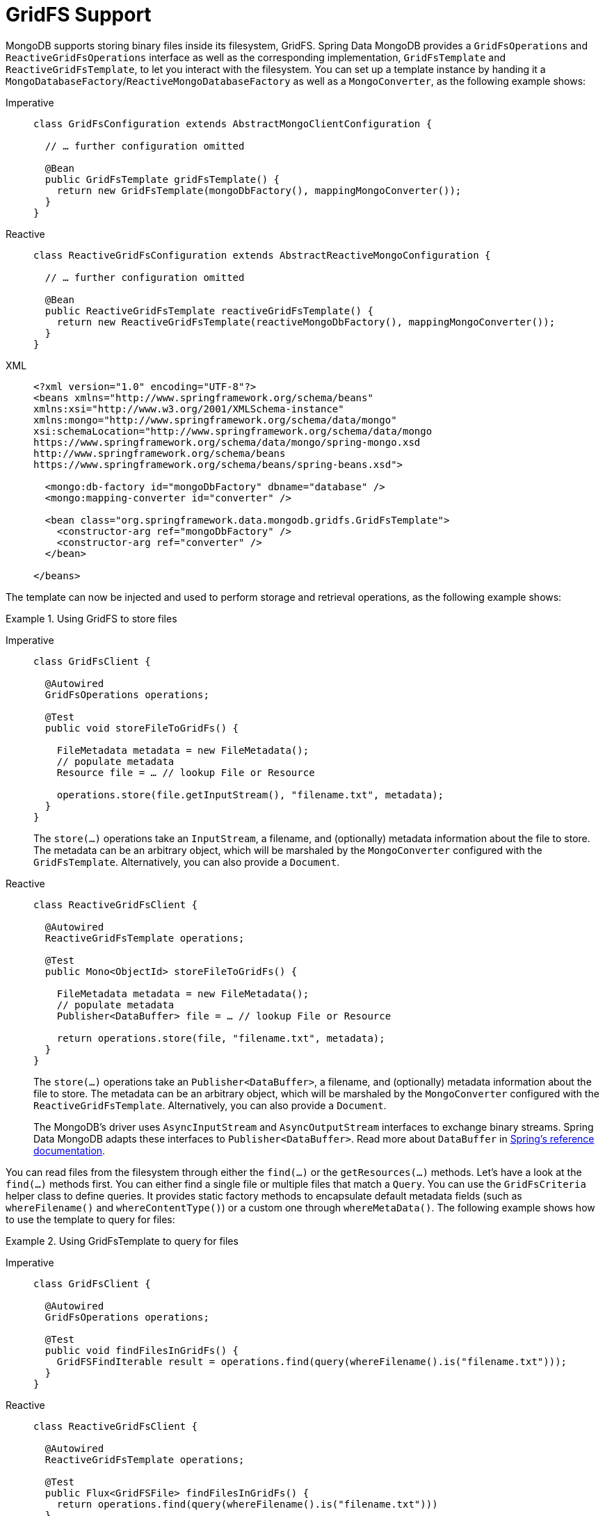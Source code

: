 [[gridfs]]
= GridFS Support

MongoDB supports storing binary files inside its filesystem, GridFS.
Spring Data MongoDB provides a `GridFsOperations` and `ReactiveGridFsOperations` interface as well as the corresponding implementation, `GridFsTemplate` and `ReactiveGridFsTemplate`, to let you interact with the filesystem.
You can set up a template instance by handing it a `MongoDatabaseFactory`/`ReactiveMongoDatabaseFactory` as well as a `MongoConverter`, as the following example shows:

[tabs]
======
Imperative::
+
[source,java,indent=0,subs="verbatim,quotes",role="primary"]
----
class GridFsConfiguration extends AbstractMongoClientConfiguration {

  // … further configuration omitted

  @Bean
  public GridFsTemplate gridFsTemplate() {
    return new GridFsTemplate(mongoDbFactory(), mappingMongoConverter());
  }
}
----

Reactive::
+
[source,java,indent=0,subs="verbatim,quotes",role="secondary"]
----
class ReactiveGridFsConfiguration extends AbstractReactiveMongoConfiguration {

  // … further configuration omitted

  @Bean
  public ReactiveGridFsTemplate reactiveGridFsTemplate() {
    return new ReactiveGridFsTemplate(reactiveMongoDbFactory(), mappingMongoConverter());
  }
}
----

XML::
+
[source,xml,indent=0,subs="verbatim,quotes",role="secondary"]
----
<?xml version="1.0" encoding="UTF-8"?>
<beans xmlns="http://www.springframework.org/schema/beans"
xmlns:xsi="http://www.w3.org/2001/XMLSchema-instance"
xmlns:mongo="http://www.springframework.org/schema/data/mongo"
xsi:schemaLocation="http://www.springframework.org/schema/data/mongo
https://www.springframework.org/schema/data/mongo/spring-mongo.xsd
http://www.springframework.org/schema/beans
https://www.springframework.org/schema/beans/spring-beans.xsd">

  <mongo:db-factory id="mongoDbFactory" dbname="database" />
  <mongo:mapping-converter id="converter" />

  <bean class="org.springframework.data.mongodb.gridfs.GridFsTemplate">
    <constructor-arg ref="mongoDbFactory" />
    <constructor-arg ref="converter" />
  </bean>

</beans>
----
======

The template can now be injected and used to perform storage and retrieval operations, as the following example shows:

.Using GridFS to store files
[tabs]
======
Imperative::
+
====
[source,java,indent=0,subs="verbatim,quotes",role="primary"]
----
class GridFsClient {

  @Autowired
  GridFsOperations operations;

  @Test
  public void storeFileToGridFs() {

    FileMetadata metadata = new FileMetadata();
    // populate metadata
    Resource file = … // lookup File or Resource

    operations.store(file.getInputStream(), "filename.txt", metadata);
  }
}
----
The `store(…)` operations take an `InputStream`, a filename, and (optionally) metadata information about the file to store.
The metadata can be an arbitrary object, which will be marshaled by the `MongoConverter` configured with the `GridFsTemplate`.
Alternatively, you can also provide a `Document`.
====

Reactive::
+
====
[source,java,indent=0,subs="verbatim,quotes",role="secondary"]
----
class ReactiveGridFsClient {

  @Autowired
  ReactiveGridFsTemplate operations;

  @Test
  public Mono<ObjectId> storeFileToGridFs() {

    FileMetadata metadata = new FileMetadata();
    // populate metadata
    Publisher<DataBuffer> file = … // lookup File or Resource

    return operations.store(file, "filename.txt", metadata);
  }
}
----
The `store(…)` operations take an `Publisher<DataBuffer>`, a filename, and (optionally) metadata information about the file to store.
The metadata can be an arbitrary object, which will be marshaled by the `MongoConverter` configured with the `ReactiveGridFsTemplate`.
Alternatively, you can also provide a `Document`.

The MongoDB's driver uses `AsyncInputStream` and `AsyncOutputStream` interfaces to exchange binary streams.
Spring Data MongoDB adapts these interfaces to `Publisher<DataBuffer>`.
Read more about `DataBuffer` in https://docs.spring.io/spring-framework/docs/{springVersion}/reference/html/core.html#databuffers[Spring's reference documentation].
====
======

You can read files from the filesystem through either the `find(…)` or the `getResources(…)` methods.
Let's have a look at the `find(…)` methods first.
You can either find a single file or multiple files that match a `Query`.
You can use the `GridFsCriteria` helper class to define queries.
It provides static factory methods to encapsulate default metadata fields (such as `whereFilename()` and `whereContentType()`) or a custom one through `whereMetaData()`.
The following example shows how to use the template to query for files:

.Using GridFsTemplate to query for files
[tabs]
======
Imperative::
+
[source,java,indent=0,subs="verbatim,quotes",role="primary"]
----
class GridFsClient {

  @Autowired
  GridFsOperations operations;

  @Test
  public void findFilesInGridFs() {
    GridFSFindIterable result = operations.find(query(whereFilename().is("filename.txt")));
  }
}
----

Reactive::
+
[source,java,indent=0,subs="verbatim,quotes",role="secondary"]
----
class ReactiveGridFsClient {

  @Autowired
  ReactiveGridFsTemplate operations;

  @Test
  public Flux<GridFSFile> findFilesInGridFs() {
    return operations.find(query(whereFilename().is("filename.txt")))
  }
}
----
======

NOTE: Currently, MongoDB does not support defining sort criteria when retrieving files from GridFS. For this reason, any sort criteria defined on the `Query` instance handed into the `find(…)` method are disregarded.

The other option to read files from the GridFs is to use the methods introduced by the `ResourcePatternResolver` interface.
They allow handing an Ant path into the method and can thus retrieve files matching the given pattern.
The following example shows how to use `GridFsTemplate` to read files:

.Using GridFsTemplate to read files
[tabs]
======
Imperative::
+
[source,java,indent=0,subs="verbatim,quotes",role="primary"]
----
class GridFsClient {

  @Autowired
  GridFsOperations operations;

  public GridFsResources[] readFilesFromGridFs() {
     return operations.getResources("*.txt");
  }
}
----

Reactive::
+
[source,java,indent=0,subs="verbatim,quotes",role="secondary"]
----
class ReactiveGridFsClient {

  @Autowired
  ReactiveGridFsOperations operations;

  public Flux<ReactiveGridFsResource> readFilesFromGridFs() {
     return operations.getResources("*.txt");
  }
}
----
======

`GridFsOperations` extends `ResourcePatternResolver` and lets the `GridFsTemplate` (for example) to be plugged into an `ApplicationContext` to read Spring Config files from MongoDB database.

NOTE: By default, `GridFsTemplate` obtains `GridFSBucket` once upon the first GridFS interaction.
After that, the template instance reuses the cached bucket.
To use different buckets, from the same Template instance use the constructor accepting `Supplier<GridFSBucket>`.
